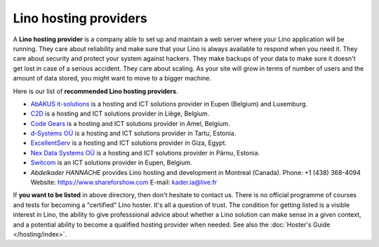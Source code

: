 .. _hosters:
.. _hosting_provider:

======================
Lino hosting providers
======================

A **Lino hosting provider** is a company able to set up and maintain a
web server where your Lino application will be running.  They care
about reliability and make sure that your Lino is always available to
respond when you need it. They care about security and protect your
system against hackers. They make backups of your data to make sure it
doesn't get lost in case of a serious accident.  They care about
scaling. As your site will grow in terms of number of users and the
amount of data stored, you might want to move to a bigger machine.
  
Here is our list of **recommended Lino hosting providers**.

- `AbAKUS it-solutions <http://www.abakusitsolutions.eu/>`__ is a
  hosting and ICT solutions provider in Eupen (Belgium) and Luxemburg.
  
- `C2D <http://www.c2d.be/fr/>`_ is a hosting and ICT solutions
  provider in Liège, Belgium.
  
- `Code Gears <http://www.code-gears.com>`_ is a hosting and ICT
  solutions provider in Amel, Belgium.

- `d-Systems OÜ <http://www.d-systems.ee>`_ is a hosting and ICT
  solutions provider in Tartu, Estonia.

- `ExcellentServ <http://www.xservx.com/>`__ is a hosting and ICT
  solutions provider in Giza, Egypt.

- `Nex Data Systems OÜ <http://nex.ee>`_ is a hosting and ICT
  solutions provider in Pärnu, Estonia.
  
- `Switcom <http://www.switcom.be>`_ is an ICT solutions provider in
  Eupen, Belgium.

- *Abdelkader HANNACHE* provides Lino hosting and development in
  Montreal (Canada). 
  Phone: +1 (438) 368-4094
  Website: https://www.shareforshow.com 
  E-mail:   kader.ia@live.fr



If **you want to be listed** in above directory, then don't hesitate
to contact us.  There is no official programme of courses and tests
for becoming a "certified" Lino hoster.  It's all a question of trust.
The condition for getting listed is a visible interest in Lino, the
ability to give professsional advice about whether a Lino solution can
make sense in a given context, and a potential ability to become a
qualified hosting provider when needed.  See also the :doc:`Hoster's
Guide </hosting/index>`.



.. We invite companies all over the world to join our community and
   get listed in our :doc:`directory </community/hosters>` of
   recommented Lino hosting providers.




  






